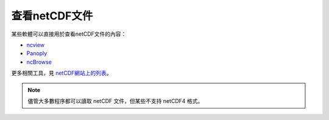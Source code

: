 查看netCDF文件
==============

某些軟體可以直接用於查看netCDF文件的內容：

- `ncview <http://meteora.ucsd.edu/~pierce/ncview_home_page.html>`_
- `Panoply <http://www.giss.nasa.gov/tools/panoply/>`_
- `ncBrowse <https://www.pmel.noaa.gov/epic/java/ncBrowse/>`_

更多相關工具，見 `netCDF網站上的列表 <http://www.unidata.ucar.edu/software/netcdf/software.html>`_\ 。

.. note::

   儘管大多數程序都可以讀取 netCDF 文件，但某些不支持 netCDF4 格式。
